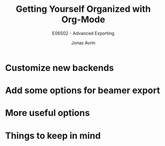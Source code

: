 #+OPTIONS: toc:nil ^:nil tags:t f:t
#+AUTHOR: Jonas Avrin
#+TITLE: Getting Yourself Organized with Org-Mode
#+SUBTITLE: E06S02 - Advanced Exporting
#+DESCRIPTION: More advanced exporting examples. Some more options to play around with
#+BEAMER_THEME: Berlin
#+BEAMER_FONT_THEME: professionalfonts

* Customize new backends
* Add some options for beamer export
* More useful options
* Things to keep in mind
